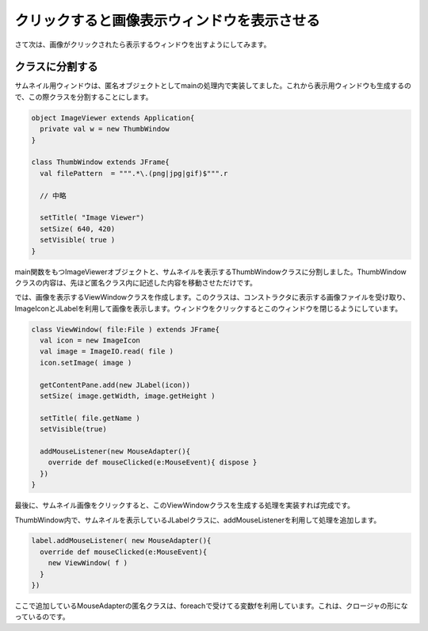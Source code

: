 クリックすると画像表示ウィンドウを表示させる
____________________________________________

さて次は、画像がクリックされたら表示するウィンドウを出すようにしてみます。

クラスに分割する
^^^^^^^^^^^^^^^^^^^^^^^^^^^^^^^^
サムネイル用ウィンドウは、匿名オブジェクトとしてmainの処理内で実装してました。これから表示用ウィンドウも生成するので、この際クラスを分割することにします。

.. code-block:: scala

  object ImageViewer extends Application{
    private val w = new ThumbWindow
  }

  class ThumbWindow extends JFrame{
    val filePattern  = """.*\.(png|jpg|gif)$""".r

    // 中略

    setTitle( "Image Viewer")
    setSize( 640, 420)
    setVisible( true )
  }

main関数をもつImageViewerオブジェクトと、サムネイルを表示するThumbWindowクラスに分割しました。ThumbWindowクラスの内容は、先ほど匿名クラス内に記述した内容を移動させただけです。

では、画像を表示するViewWindowクラスを作成します。このクラスは、コンストラクタに表示する画像ファイルを受け取り、ImageIconとJLabelを利用して画像を表示します。ウィンドウをクリックするとこのウィンドウを閉じるようにしています。

.. code-block:: scala

  class ViewWindow( file:File ) extends JFrame{
    val icon = new ImageIcon
    val image = ImageIO.read( file )
    icon.setImage( image )

    getContentPane.add(new JLabel(icon))
    setSize( image.getWidth, image.getHeight )

    setTitle( file.getName )
    setVisible(true)

    addMouseListener(new MouseAdapter(){
      override def mouseClicked(e:MouseEvent){ dispose }
    })
  }

最後に、サムネイル画像をクリックすると、このViewWindowクラスを生成する処理を実装すれば完成です。

ThumbWindow内で、サムネイルを表示しているJLabelクラスに、addMouseListenerを利用して処理を追加します。

.. code-block:: scala

  label.addMouseListener( new MouseAdapter(){
    override def mouseClicked(e:MouseEvent){
      new ViewWindow( f )
    }
  })

ここで追加しているMouseAdapterの匿名クラスは、foreachで受けてる変数fを利用しています。これは、クロージャの形になっているのです。

